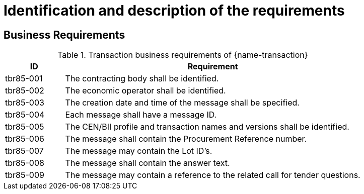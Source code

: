 
= Identification and description of the requirements

== Business Requirements


[cols="2,10a", options="header"]
.Transaction business requirements of {name-transaction}
|===
| ID | Requirement
|tbr85-001| The contracting body shall be identified.
|tbr85-002| The economic operator shall be identified.
|tbr85-003| The creation date and time of the message shall be specified.
|tbr85-004| Each message shall have a message ID.
|tbr85-005| The CEN/BII profile and transaction names and versions shall be identified.
|tbr85-006| The message shall contain the Procurement Reference number.
|tbr85-007| The message may contain the Lot ID’s.
|tbr85-008| The message shall contain the answer text.
|tbr85-009| The message may contain a reference to the related call for tender questions.
|===
